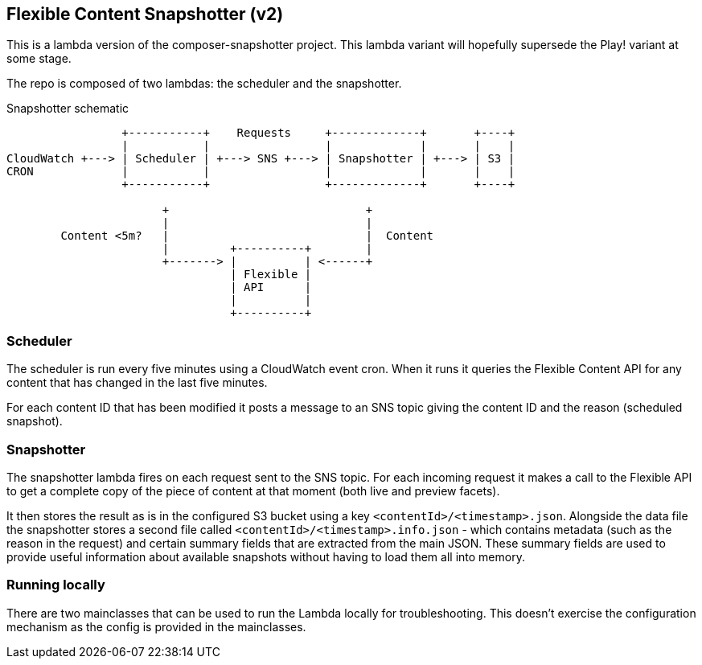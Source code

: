 == Flexible Content Snapshotter (v2)

This is a lambda version of the composer-snapshotter project. This lambda 
variant will hopefully supersede the Play! variant at some stage.

The repo is composed of two lambdas: the scheduler and the snapshotter.

Snapshotter schematic
----
                 +-----------+    Requests     +-------------+       +----+
                 |           |                 |             |       |    |
CloudWatch +---> | Scheduler | +---> SNS +---> | Snapshotter | +---> | S3 |
CRON             |           |                 |             |       |    |
                 +-----------+                 +-------------+       +----+

                       +                             +
                       |                             |
        Content <5m?   |                             |  Content
                       |         +----------+        |
                       +-------> |          | <------+
                                 | Flexible |
                                 | API      |
                                 |          |
                                 +----------+
----

=== Scheduler

The scheduler is run every five minutes using a CloudWatch event cron. When it runs it queries the Flexible Content API
for any content that has changed in the last five minutes.

For each content ID that has been modified it posts a message to an SNS topic giving the content ID and the reason
(scheduled snapshot).

=== Snapshotter

The snapshotter lambda fires on each request sent to the SNS topic. For each incoming request it makes a call to the
Flexible API to get a complete copy of the piece of content at that moment (both live and preview facets).

It then stores the result as is in the configured S3 bucket using a key `<contentId>/<timestamp>.json`. Alongside the
data file the snapshotter stores a second file called `<contentId>/<timestamp>.info.json` - which contains metadata
(such as the reason in the request) and certain summary fields that are extracted from the main JSON. These summary
fields are used to provide useful information about available snapshots without having to load them all into memory.

=== Running locally

There are two mainclasses that can be used to run the Lambda locally for troubleshooting. This doesn't exercise the
configuration mechanism as the config is provided in the mainclasses.